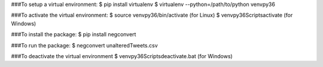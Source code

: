 ###To setup a virtual environment:
$ pip install virtualenv
$ virtualenv --python=/path/to/python venvpy36

###To activate the virtual environment:
$ source venvpy36/bin/activate (for Linux)
$ venvpy36\Scripts\activate (for Windows)

###To install the package:
$ pip install negconvert

###To run the package:
$ negconvert unalteredTweets.csv

###To deactivate the virtual environment
$ venvpy36\Scripts\deactivate.bat (for Windows)

